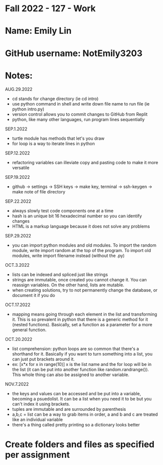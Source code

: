 * Fall 2022 - 127 - Work
* Name: Emily  Lin

* GitHub username: NotEmily3203

* Notes:
AUG.29.2022
- cd stands for change directory (ie cd intro)
- use python command in shell and write down file name to run file (ie python intro.py)
- version control allows you to commit changes to GitHub from Replit
- python, like many other languages, run program lines sequentially
SEP.1.2022
- turtle module has methods that let's you draw
- for loop is a way to iterate lines in python
SEP.12.2022
- refactoring variables can illeviate copy and pasting code to make it more versatile
SEP.19.2022
- github -> settings -> SSH keys -> make key, terminal -> ssh-keygen -> make note of file directory
SEP.22.2022
- always slowly test code components one at a time
- hash is an unique bit 16 hexadecimal number so you can identify changes
- HTML is a markup language because it does not solve any problems
SEP.29.2022
- you can import python modules and old modules. To import the random module, write import random at the top of the program. To import old modules, write import filename instead (without the .py)
OCT.3.2022
- lists can be indexed and spliced just like strings
- strings are immutable, once created you cannot change it. You can reassign variables. On the other hand, lists are mutable.
- when creating solutions, try to not permanently change the database, or document it if you do
OCT.17.2022
- mapping means going through each element in the list and transforming it. This is so prevalent in python that there is a generic method for it (nested functions). Basically, set a function as a parameter for a more general function.
OCT.20.2022
- list comprehension: python loops are so common that there's a shorthand for it. Basically if you want to turn something into a list, you can just put brackets around it.
- ex: [x*x for x in range(10)] x is the list name and the for loop will be in the list (it can be put into another function like random.randrange()). This whole thing can also be assigned to another variable.
NOV.7.2022
- the keys and values can be accessed and be put into a variable, becoming a psuedolist. It can be a list when you need it to be but you can't index it using brackets.
- tuples are immutable and are surrounded by parenthesis
- a,b,c = list can be a way to grab items in order, a and b and c are treated like an individual variable
- there's a thing called pretty printing so a dictionary looks better

* Create folders and files as specified per assignment
